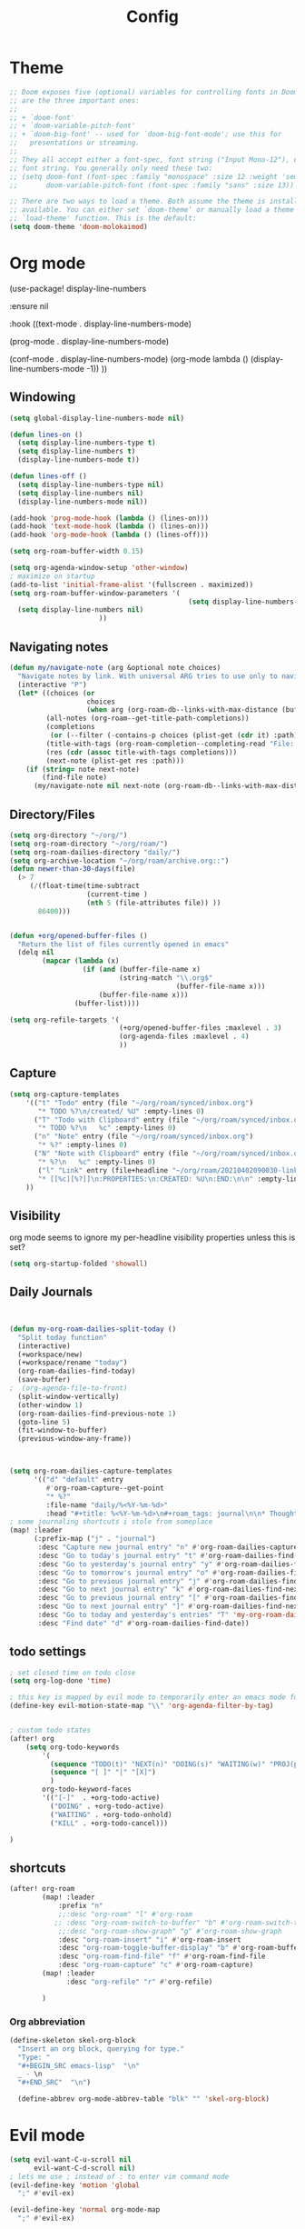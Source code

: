 #+TITLE: Config
#+PROPERTY: header-args :results silent
#+STARTUP: overview

* Theme
#+BEGIN_SRC emacs-lisp
;; Doom exposes five (optional) variables for controlling fonts in Doom. Here
;; are the three important ones:
;;
;; + `doom-font'
;; + `doom-variable-pitch-font'
;; + `doom-big-font' -- used for `doom-big-font-mode'; use this for
;;   presentations or streaming.
;;
;; They all accept either a font-spec, font string ("Input Mono-12"), or xlfd
;; font string. You generally only need these two:
;; (setq doom-font (font-spec :family "monospace" :size 12 :weight 'semi-light)
;;       doom-variable-pitch-font (font-spec :family "sans" :size 13))

;; There are two ways to load a theme. Both assume the theme is installed and
;; available. You can either set `doom-theme' or manually load a theme with the
;; `load-theme' function. This is the default:
(setq doom-theme 'doom-molokaimod)

#+END_SRC

* Org mode
(use-package! display-line-numbers

   :ensure nil

   :hook ((text-mode . display-line-numbers-mode)

       (prog-mode . display-line-numbers-mode)

       (conf-mode . display-line-numbers-mode)
       (org-mode  lambda () (display-line-numbers-mode -1)) ))
** Windowing
#+BEGIN_SRC emacs-lisp
(setq global-display-line-numbers-mode nil)

(defun lines-on ()
  (setq display-line-numbers-type t)
  (setq display-line-numbers t)
  (display-line-numbers-mode t))

(defun lines-off ()
  (setq display-line-numbers-type nil)
  (setq display-line-numbers nil)
  (display-line-numbers-mode nil))

(add-hook 'prog-mode-hook (lambda () (lines-on)))
(add-hook 'text-mode-hook (lambda () (lines-on)))
(add-hook 'org-mode-hook (lambda () (lines-off)))

(setq org-roam-buffer-width 0.15)

(setq org-agenda-window-setup 'other-window)
; maximize on startup
(add-to-list 'initial-frame-alist '(fullscreen . maximized))
(setq org-roam-buffer-window-parameters '(
                                            (setq display-line-numbers-type nil)
  (setq display-line-numbers nil)
					  ))
#+END_SRC
** Navigating notes
#+BEGIN_SRC emacs-lisp
(defun my/navigate-note (arg &optional note choices)
  "Navigate notes by link. With universal ARG tries to use only to navigate the tags of the current note. Optionally takes a selected NOTE and filepaths CHOICES."
  (interactive "P")
  (let* ((choices (or
                   choices
                   (when arg (org-roam-db--links-with-max-distance (buffer-file-name) 1))))
         (all-notes (org-roam--get-title-path-completions))
         (completions
          (or (--filter (-contains-p choices (plist-get (cdr it) :path)) all-notes) all-notes))
         (title-with-tags (org-roam-completion--completing-read "File: " completions))
         (res (cdr (assoc title-with-tags completions)))
         (next-note (plist-get res :path)))
    (if (string= note next-note)
        (find-file note)
      (my/navigate-note nil next-note (org-roam-db--links-with-max-distance next-note 1)))))

#+END_SRC

** Directory/Files
#+BEGIN_SRC emacs-lisp
(setq org-directory "~/org/")
(setq org-roam-directory "~/org/roam/")
(setq org-roam-dailies-directory "daily/")
(setq org-archive-location "~/org/roam/archive.org::")
(defun newer-than-30-days(file)
  (> 7
     (/(float-time(time-subtract
                   (current-time )
                   (nth 5 (file-attributes file)) ))
       86400)))


(defun +org/opened-buffer-files ()
  "Return the list of files currently opened in emacs"
  (delq nil
        (mapcar (lambda (x)
                  (if (and (buffer-file-name x)
                           (string-match "\\.org$"
                                         (buffer-file-name x)))
                      (buffer-file-name x)))
                (buffer-list))))

(setq org-refile-targets '(
                           (+org/opened-buffer-files :maxlevel . 3)
                           (org-agenda-files :maxlevel . 4)
                           ))
#+END_SRC
** Capture
#+BEGIN_SRC emacs-lisp
(setq org-capture-templates
    '(("t" "Todo" entry (file "~/org/roam/synced/inbox.org")
       "* TODO %?\n/created/ %U" :empty-lines 0)
      ("T" "Todo with Clipboard" entry (file "~/org/roam/synced/inbox.org")
       "* TODO %?\n   %c" :empty-lines 0)
      ("n" "Note" entry (file "~/org/roam/synced/inbox.org")
       "* %?" :empty-lines 0)
      ("N" "Note with Clipboard" entry (file "~/org/roam/synced/inbox.org")
       "* %?\n   %c" :empty-lines 0)
       ("l" "Link" entry (file+headline "~/org/roam/20210402090030-links.org" "Personal")
	   "* [[%c][%?]]\n:PROPERTIES:\n:CREATED: %U\n:END:\n\n" :empty-lines 0)
    ))
#+END_SRC
** Visibility
org mode seems to ignore my per-headline visibility properties unless this is set?

#+BEGIN_SRC emacs-lisp
(setq org-startup-folded 'showall)

#+END_SRC


** Daily Journals
#+BEGIN_SRC emacs-lisp


(defun my-org-roam-dailies-split-today ()
  "Split today function"
  (interactive)
  (+workspace/new)
  (+workspace/rename "today")
  (org-roam-dailies-find-today)
  (save-buffer)
;  (org-agenda-file-to-front)
  (split-window-vertically)
  (other-window 1)
  (org-roam-dailies-find-previous-note 1)
  (goto-line 5)
  (fit-window-to-buffer)
  (previous-window-any-frame))



(setq org-roam-dailies-capture-templates
      '(("d" "default" entry
         #'org-roam-capture--get-point
         "* %?"
         :file-name "daily/%<%Y-%m-%d>"
         :head "#+title: %<%Y-%m-%d>\n#+roam_tags: journal\n\n* Thoughts\n\n* Read/Watch/Listen/Consume\n\n* Agenda\n** Personal [0/0]\n** Work [0/0] :work:\n")))
; some journaling shortcuts i stole from someplace
(map! :leader
      (:prefix-map ("j" . "journal")
       :desc "Capture new journal entry" "n" #'org-roam-dailies-capture-today
       :desc "Go to today's journal entry" "t" #'org-roam-dailies-find-today
       :desc "Go to yesterday's journal entry" "y" #'org-roam-dailies-find-yesterday
       :desc "Go to tomorrow's journal entry" "o" #'org-roam-dailies-find-tomorrow
       :desc "Go to previous journal entry" "j" #'org-roam-dailies-find-previous-note
       :desc "Go to next journal entry" "k" #'org-roam-dailies-find-next-note
       :desc "Go to previous journal entry" "[" #'org-roam-dailies-find-previous-note
       :desc "Go to next journal entry" "]" #'org-roam-dailies-find-next-note
       :desc "Go to today and yesterday's entries" "T" 'my-org-roam-dailies-split-today
       :desc "Find date" "d" #'org-roam-dailies-find-date))

#+END_SRC

** todo settings
#+BEGIN_SRC emacs-lisp
; set closed time on todo close
(setq org-log-done 'time)

; this key is mapped by evil mode to temporarily enter an emacs mode for key shortcuts, unset that..
(define-key evil-motion-state-map "\\" 'org-agenda-filter-by-tag)


; custom todo states
(after! org
    (setq org-todo-keywords
        '(
          (sequence "TODO(t)" "NEXT(n)" "DOING(s)" "WAITING(w)" "PROJ(p)" "|" "DONE(d)")
          (sequence "[ ]" "|" "[X]")
          )
        org-todo-keyword-faces
        '(("[-]"  . +org-todo-active)
          ("DOING" . +org-todo-active)
          ("WAITING" . +org-todo-onhold)
          ("KILL" . +org-todo-cancel)))

)

#+END_SRC
** shortcuts
#+BEGIN_SRC emacs-lisp
(after! org-roam
        (map! :leader
            :prefix "n"
            ;;:desc "org-roam" "l" #'org-roam
           ;; :desc "org-roam-switch-to-buffer" "b" #'org-roam-switch-to-buffer
            ;;:desc "org-roam-show-graph" "g" #'org-roam-show-graph
            :desc "org-roam-insert" "i" #'org-roam-insert
            :desc "org-roam-toggle-buffer-display" "b" #'org-roam-buffer-toggle-display
            :desc "org-roam-find-file" "f" #'org-roam-find-file
            :desc "org-roam-capture" "c" #'org-roam-capture)
        (map! :leader
              :desc "org-refile" "r" #'org-refile)

        )
#+END_SRC

*** Org abbreviation
#+BEGIN_SRC emacs-lisp
(define-skeleton skel-org-block
  "Insert an org block, querying for type."
  "Type: "
  "#+BEGIN_SRC emacs-lisp"  "\n"
  _ - \n
  "#+END_SRC"  "\n")

  (define-abbrev org-mode-abbrev-table "blk" "" 'skel-org-block)
#+END_SRC






* Evil mode
#+BEGIN_SRC emacs-lisp
(setq evil-want-C-u-scroll nil
      evil-want-C-d-scroll nil)
; lets me use ; instead of : to enter vim command mode
(evil-define-key 'motion 'global
  ";" #'evil-ex)

(evil-define-key 'normal org-mode-map
  ";" #'evil-ex)


(global-set-key
  (kbd "M-p") 'org-roam-find-file)


; <leader>x instead of alt-M x to get to emacs command mode
(map! :leader
      :desc "Execute Extended command" "x" #'execute-extended-command)

(setq doom-leader-key ",")
(setq doom-leader-alt-key "M-,")

; not sure when localleader is used...
(setq doom-localleader-key ", m")
(setq doom-localleader-alt-key "M-, m")
(evil-ex-define-cmd "vsp" 'split-and-select)


; external keyboard alt key as meta
(cond (IS-MAC
       (setq
             mac-right-option-modifier 'meta)))

(define-key  evil-normal-state-map (kbd "C-k") '+workspace/switch-right)
(define-key  evil-normal-state-map (kbd "C-j") '+workspace/switch-left)

(map! "C-k" #'+workspace/switch-right)
(map! "C-j" #'+workspace/switch-left)


#+END_SRC
* Misc
#+BEGIN_SRC emacs-lisp
;; revert files automatically if theyve been modified outside of emacs
(global-auto-revert-mode 1)

;; This determines the style of line numbers in effect. If set to `nil', line
;; numbers are disabled. For relative line numbers, set this to `relative'.
(setq display-line-numbers-type t)


;; Here are some additional functions/macros that could help you configure Doom:
;;
;; - `load!' for loading external *.el files relative to this one
;; - `use-package!' for configuring packages
;; - `after!' for running code after a package has loaded
;; - `add-load-path!' for adding directories to the `load-path', relative to
;;   this file. Emacs searches the `load-path' when you load packages with
;;   `require' or `use-package'.
;; - `map!' for binding new keys
;;
;; To get information about any of these functions/macros, move the cursor over
;; the highlighted symbol at press 'K' (non-evil users must press 'C-c c k').
;; This will open documentation for it, including demos of how they are used.
;;
;; You can also try 'gd' (or 'C-c c d') to jump to their definition and see how
;; they are implemented.



#+END_SRC

** Set name
#+BEGIN_SRC emacs-lisp
(setq user-full-name "Joe Papperello"
      user-mail-address "joe@doe.com")
#+END_SRC

* Super agenda
#+BEGIN_SRC emacs-lisp
(setq org-tag-alist '(("work" . ?w) ("home" . ?h) ("ramona" . ?r) ("buy" . ?b) ("someday" . ?s)))

(use-package! org-super-agenda
  :after org-agenda
  :init
  (setq org-agenda-skip-scheduled-if-done t
      org-agenda-skip-deadline-if-done t
      org-agenda-include-deadlines t
      org-agenda-block-separator nil
      org-agenda-compact-blocks t
      org-agenda-start-day nil ;; i.e. today
      org-agenda-sorting-strategy '(time-up todo-state-down)
      org-agenda-span 1
      org-agenda-start-on-weekday nil)
  (setq org-agenda-files
    (delq nil (delete-dups (append
       (org-agenda-files)
      (seq-filter #'newer-than-30-days
                  (directory-files-recursively "~/org/roam/daily/" "\\.org$"))

      ))))
  (setq org-agenda-custom-commands
        '(
          ("c" "Super view"
           ((agenda "" ((org-agenda-overriding-header "")
                        (org-super-agenda-groups
                         '(
                           (:name "Today"
                                  :time-grid t
                                  :date today
                                  :order 1)
                            (:name "Upcoming Deadlines"
                                   :deadline future
                                   :order 100)
                           ))
                        ))
            (alltodo "" ((org-agenda-overriding-header "")
                         (org-super-agenda-groups
                          '((:log t)
                            (:discard (:scheduled today :deadline today))
                            (:name "Doing"
                                   :todo "DOING")
                            (:name "Next"
                                   :todo "NEXT"
                                   :order 1)
                            (:name "Scheduled Soon"
                                   :scheduled future
                                   :order 8)
                            (:name "Journal"
                                   :file-path "daily/")
                            (:name "Overdue"
                                   :deadline past
                                   :order 7)
                            (:name "Inbox"
                                   :file-path "synced/inbox\\.org")
                            (:name "Waiting"
                                   :todo "WAITING"
                                   :order 10)
         (:discard (:deadline future :deadline today :deadline past :scheduled future :scheduled today :scheduled past))
        (:discard (:anything))
                            (:discard (:not (:todo "TODO"))))))))
           )
          ))
  :config
  (org-super-agenda-mode))
#+END_SRC

* Oneoff
#+BEGIN_SRC emacs-lisp

(defun split-and-select()
  "Split and ctrl-p"
  (interactive)
  (when (= (length (window-list)) 1)
  (split-window-right))
  (other-window 1)
  (org-roam-find-file)
  )


;; Save the corresponding buffers immediately after a refile
(defun gtd-save-org-buffers ()
  "Save `org-agenda-files' buffers without user confirmation.
See also `org-save-all-org-buffers'"
  (interactive)
  (message "Saving org-agenda-files buffers...")
  (save-some-buffers t (lambda ()
             (when (member (buffer-file-name) org-agenda-files)
               t)))
  (message "Saving org-agenda-files buffers... done"))

;; Add it after refile
(advice-add 'org-refile :after
        (lambda (&rest _)
          (gtd-save-org-buffers)))



#+END_SRC
